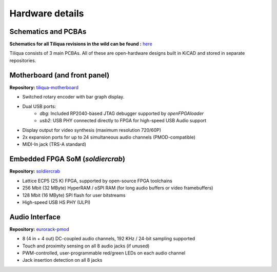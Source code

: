 Hardware details
################

.. image:: _static/tiliqua_disassembled.png
  :width: 800

Schematics and PCBAs
--------------------

**Schematics for all Tiliqua revisions in the wild can be found :** `here <https://github.com/apfaudio/tiliqua/tree/main/hardware/schematics>`_

Tiliqua consists of 3 main PCBAs. All of these are open-hardware designs built in KiCAD and stored in separate repositories.

Motherboard (and front panel)
-----------------------------

**Repository:** `tiliqua-motherboard <https://github.com/apfaudio/tiliqua/tree/main/hardware>`_

- Switched rotary encoder with bar graph display.
- Dual USB ports:
    - `dbg`: Included RP2040-based JTAG debugger supported by `openFPGAloader`
    - `usb2`: USB PHY connected directly to FPGA for high-speed USB Audio support
- Display output for video synthesis (maximum resolution 720/60P)
- 2x expansion ports for up to 24 simultaneous audio channels (PMOD-compatible)
- MIDI-In jack (TRS-A standard)

Embedded FPGA SoM (`soldiercrab`)
---------------------------------

**Repository:** `soldiercrab <https://github.com/apfaudio/soldiercrab>`_

- Lattice ECP5 (25 K) FPGA, supported by open-source FPGA toolchains
- 256 Mbit (32 MByte) HyperRAM / oSPI RAM (for long audio buffers or video framebuffers)
- 128 Mbit (16 MByte) SPI flash for user bitstreams
- High-speed USB HS PHY (ULPI)

Audio Interface
---------------

**Repository:** `eurorack-pmod <https://github.com/apfaudio/eurorack-pmod/tree/master/hardware>`_

- 8 (4 in + 4 out) DC-coupled audio channels, 192 KHz / 24-bit sampling supported
- Touch and proximity sensing on all 8 audio jacks (if unused)
- PWM-controlled, user-programmable red/green LEDs on each audio channel
- Jack insertion detection on all 8 jacks
